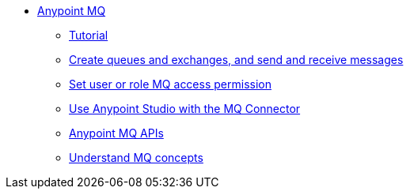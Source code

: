 // Anypoint MQ TOC File

* link:/anypoint-mq/[Anypoint MQ]
** link:/anypoint-mq/mq-tutorial[Tutorial]
** link:/anypoint-mq/mq-queues-and-exchanges[Create queues and exchanges, and send and receive messages]
** link:/anypoint-mq/mq-access-management[Set user or role MQ access permission]
** link:/anypoint-mq/mq-studio[Use Anypoint Studio with the MQ Connector]
** link:/anypoint-mq/mq-apis[Anypoint MQ APIs]
** link:/anypoint-mq/mq-understanding[Understand MQ concepts]
